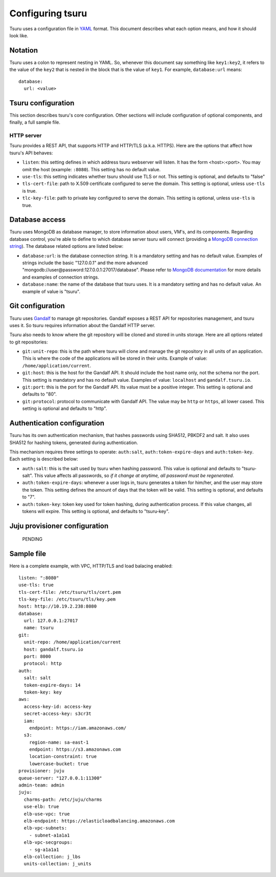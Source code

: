 .. Copyright 2013 tsuru authors. All rights reserved.
   Use of this source code is governed by a BSD-style
   license that can be found in the LICENSE file.

+++++++++++++++++
Configuring tsuru
+++++++++++++++++

Tsuru uses a configuration file in `YAML <http://www.yaml.org/>`_ format. This
document describes what each option means, and how it should look like.

Notation
========

Tsuru uses a colon to represent nesting in YAML. So, whenever this document say
something like ``key1:key2``, it refers to the value of the ``key2`` that is
nested in the block that is the value of ``key1``. For example,
``database:url`` means:

.. highlight:: yaml

::

    database:
      url: <value>

Tsuru configuration
===================

This section describes tsuru's core configuration. Other sections will include
configuration of optional components, and finally, a full sample file.

HTTP server
-----------

Tsuru provides a REST API, that supports HTTP and HTTP/TLS (a.k.a. HTTPS). Here
are the options that affect how tsuru's API behaves:

* ``listen``: this setting defines in which address tsuru webserver will
  listen. It has the form <host>:<port>. You may omit the host (example:
  ``:8080``). This setting has no default value.
* ``use-tls``: this setting indicates whether tsuru should use TLS or not. This
  setting is optional, and defaults to "false"
* ``tls-cert-file``: path to X.509 certificate configured to serve the domain.
  This setting is optional, unless ``use-tls`` is true.
* ``tlc-key-file``: path to private key configured to serve the domain. This
  setting is optional, unless ``use-tls`` is true.

Database access
===============

Tsuru uses MongoDB as database manager, to store information about users, VM's,
and its components. Regarding database control, you're able to define to which
database server tsuru will connect (providing a `MongoDB connection string
<http://docs.mongodb.org/manual/reference/connection-string/>`_). The database
related options are listed below:

* ``database:url``: is the database connection string. It is a mandatory
  setting and has no default value. Examples of strings include the
  basic "127.0.0.1" and the more advanced
  "mongodb://user@password:127.0.0.1:27017/database". Please refer to `MongoDB
  documentation <http://docs.mongodb.org/manual/reference/connection-string/>`_
  for more details and examples of connection strings.
* ``database:name``: the name of the database that tsuru uses. It is a
  mandatory setting and has no default value. An example of value is
  "tsuru".

Git configuration
=================

Tsuru uses `Gandalf <https://github.com/globocom/gandalf>`_ to manage git
repositories. Gandalf exposes a REST API for repositories management, and tsuru
uses it. So tsuru requires information about the Gandalf HTTP server.

Tsuru also needs to know where the git repository will be cloned and stored in
units storage. Here are all options related to git repositories:

* ``git:unit-repo``: this is the path where tsuru will clone and manage the git
  repository in all units of an application. This is where the code of the
  applications will be stored in their units. Example of value:
  ``/home/application/current``.
* ``git:host``: this is the host for the Gandalf API. It should include the
  host name only, not the schema nor the port. This setting is mandatory and
  has no default value. Examples of value: ``localhost`` and
  ``gandalf.tsuru.io``.
* ``git:port``: this is the port for the Gandalf API. Its value must be a
  positive integer. This setting is optional and defaults to "80".
* ``git:protocol``: protocol to communicate with Gandalf API. The value may be
  ``http`` or ``https``, all lower cased. This setting is optional and defaults
  to "http".

Authentication configuration
============================

Tsuru has its own authentication mechanism, that hashes passwords using SHA512,
PBKDF2 and salt. It also uses SHA512 for hashing tokens, generated during
authentication.

This mechanism requires three settings to operate: ``auth:salt``,
``auth:token-expire-days`` and ``auth:token-key``. Each setting is described
below:

* ``auth:salt``: this is the salt used by tsuru when hashing password. This
  value is optional and defaults to "tsuru-salt". This value affects all
  passwords, so *if it change at anytime, all password must be regenerated*.
* ``auth:token-expire-days``: whenever a user logs in, tsuru generates a token
  for him/her, and the user may store the token. This setting defines the
  amount of days that the token will be valid. This setting is optional, and
  defaults to "7".
* ``auth:token-key``: token key used for token hashing, during authentication
  process. If this value changes, all tokens will expire. This setting is
  optional, and defaults to "tsuru-key".

Juju provisioner configuration
==============================

    PENDING

Sample file
===========

Here is a complete example, with VPC, HTTP/TLS and load balacing enabled:

.. highlight:: yaml

::

    listen: ":8080"
    use-tls: true
    tls-cert-file: /etc/tsuru/tls/cert.pem
    tls-key-file: /etc/tsuru/tls/key.pem
    host: http://10.19.2.238:8080
    database:
      url: 127.0.0.1:27017
      name: tsuru
    git:
      unit-repo: /home/application/current
      host: gandalf.tsuru.io
      port: 8000
      protocol: http
    auth:
      salt: salt
      token-expire-days: 14
      token-key: key
    aws:
      access-key-id: access-key
      secret-access-key: s3cr3t
      iam:
        endpoint: https://iam.amazonaws.com/
      s3:
        region-name: sa-east-1
        endpoint: https://s3.amazonaws.com
        location-constraint: true
        lowercase-bucket: true
    provisioner: juju
    queue-server: "127.0.0.1:11300"
    admin-team: admin
    juju:
      charms-path: /etc/juju/charms
      use-elb: true
      elb-use-vpc: true
      elb-endpoint: https://elasticloadbalancing.amazonaws.com
      elb-vpc-subnets:
        - subnet-a1a1a1
      elb-vpc-secgroups:
        - sg-a1a1a1
      elb-collection: j_lbs
      units-collection: j_units
